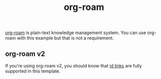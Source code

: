 #+TITLE: org-roam

[[https://github.com/org-roam/org-roam][org-roam]] is plain-text knowledge management system. You can use org-roam with this example but that is not a requirement.

** org-roam v2
:PROPERTIES:
:ID:       536afe10-a7fe-4067-9523-0c4a41872387
:END:

If you're using org-roam v2, you should know that [[#13e0b822-80a1-4faa-8e13-e768e8cecb65][id links]] are fully supported in this template.
